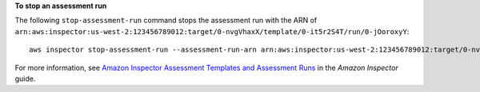 **To stop an assessment run**

The following ``stop-assessment-run`` command stops the assessment run with the ARN of ``arn:aws:inspector:us-west-2:123456789012:target/0-nvgVhaxX/template/0-it5r2S4T/run/0-jOoroxyY``::

  aws inspector stop-assessment-run --assessment-run-arn arn:aws:inspector:us-west-2:123456789012:target/0-nvgVhaxX/template/0-it5r2S4T/run/0-jOoroxyY

For more information, see `Amazon Inspector Assessment Templates and Assessment Runs`_ in the *Amazon Inspector* guide.

.. _`Amazon Inspector Assessment Templates and Assessment Runs`: https://docs.aws.amazon.com/inspector/latest/userguide/inspector_assessments.html

